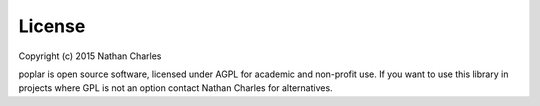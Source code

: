 License
=======

Copyright (c) 2015 Nathan Charles

poplar is open source software, licensed under AGPL for academic and non-profit use. If you want to use this library in projects where GPL is not an option contact Nathan Charles for alternatives.
